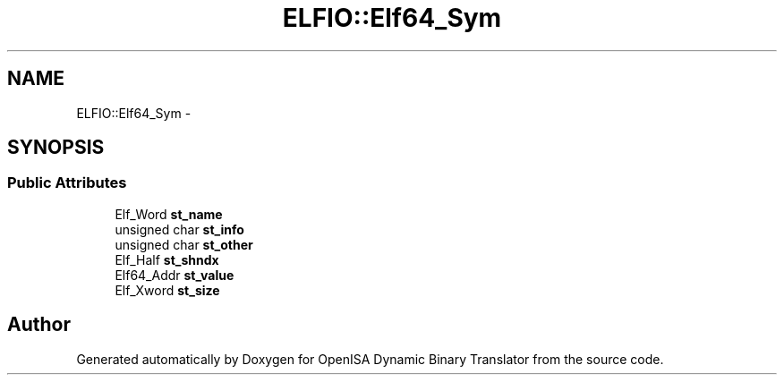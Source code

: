 .TH "ELFIO::Elf64_Sym" 3 "Mon Apr 23 2018" "Version 0.0.1" "OpenISA Dynamic Binary Translator" \" -*- nroff -*-
.ad l
.nh
.SH NAME
ELFIO::Elf64_Sym \- 
.SH SYNOPSIS
.br
.PP
.SS "Public Attributes"

.in +1c
.ti -1c
.RI "Elf_Word \fBst_name\fP"
.br
.ti -1c
.RI "unsigned char \fBst_info\fP"
.br
.ti -1c
.RI "unsigned char \fBst_other\fP"
.br
.ti -1c
.RI "Elf_Half \fBst_shndx\fP"
.br
.ti -1c
.RI "Elf64_Addr \fBst_value\fP"
.br
.ti -1c
.RI "Elf_Xword \fBst_size\fP"
.br
.in -1c

.SH "Author"
.PP 
Generated automatically by Doxygen for OpenISA Dynamic Binary Translator from the source code\&.
